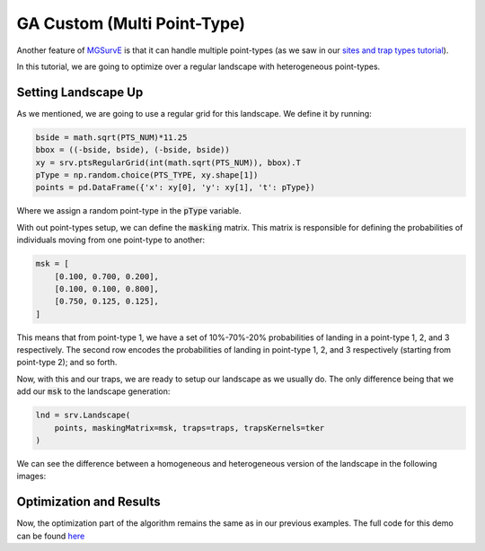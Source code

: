 GA Custom (Multi Point-Type)
------------

Another feature of `MGSurvE <https://github.com/Chipdelmal/MGSurvE>`_ is that it can handle multiple point-types 
(as we saw in our `sites and trap types tutorial <https://chipdelmal.github.io/MGSurvE/build/html/landscapeTraps.html>`_).

In this tutorial, we are going to optimize over a regular landscape with heterogeneous point-types.


Setting Landscape Up
~~~~~~~~~~~~~~~~~~~~~~

As we mentioned, we are going to use a regular grid for this landscape. We define it by running:

.. code-block:: python

    bside = math.sqrt(PTS_NUM)*11.25
    bbox = ((-bside, bside), (-bside, bside))
    xy = srv.ptsRegularGrid(int(math.sqrt(PTS_NUM)), bbox).T
    pType = np.random.choice(PTS_TYPE, xy.shape[1])
    points = pd.DataFrame({'x': xy[0], 'y': xy[1], 't': pType})

Where we assign a random point-type in the :code:`pType` variable. 

With out point-types setup, we can define the :code:`masking` matrix. 
This matrix is responsible for defining the probabilities of individuals moving from one point-type to another:

.. code-block:: python

    msk = [
        [0.100, 0.700, 0.200],
        [0.100, 0.100, 0.800],
        [0.750, 0.125, 0.125],
    ]

This means that from point-type 1, we have a set of 10%-70%-20% probabilities of landing in a point-type 1, 2, and 3 respectively.
The second row encodes the probabilities of landing in point-type 1, 2, and 3 respectively (starting from point-type 2); and so forth.

Now, with this and our traps, we are ready to setup our landscape as we usually do. The only difference being that we add our :code:`msk` to the landscape generation:


.. code-block:: python

    lnd = srv.Landscape(
        points, maskingMatrix=msk, traps=traps, trapsKernels=tker
    )


We can see the difference between a homogeneous and heterogeneous version of the landscape in the following images:


.. image:: ../../img/GA_DEMO_PT_HOM.jpg
    :width: 49%

.. image:: ../../img/GA_DEMO_PT_HET.jpg
    :width: 49%



Optimization and Results
~~~~~~~~~~~~~~~~~~~~~~

Now, the optimization part of the algorithm remains the same as in our previous examples.
The full code for this demo can be found `here <https://github.com/Chipdelmal/MGSurvE>`_